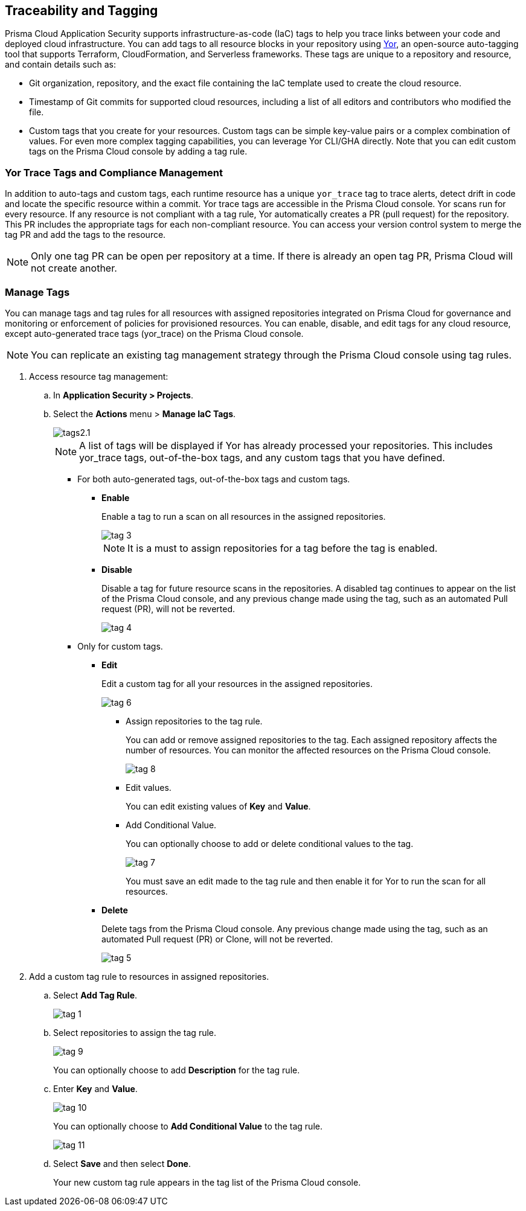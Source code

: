 == Traceability and Tagging

Prisma Cloud Application Security supports infrastructure-as-code (IaC) tags to help you trace links between your code and deployed cloud infrastructure. You can add tags to all resource blocks in your repository using https://github.com/bridgecrewio/yor[Yor], an open-source auto-tagging tool that supports Terraform, CloudFormation, and Serverless frameworks. These tags are unique to a repository and resource, and  contain details such as: 

* Git organization, repository, and the exact file containing the IaC template used to create the cloud resource. 
* Timestamp of Git commits for supported cloud resources, including a list of all editors and contributors who modified the file. 
* Custom tags that you create for your resources. Custom tags can be simple key-value pairs or a complex combination of values. For even more complex tagging capabilities, you can leverage Yor CLI/GHA directly. Note that you can edit custom tags on the Prisma Cloud console by adding a tag rule.

=== Yor Trace Tags and Compliance Management

In addition to auto-tags and custom tags, each runtime resource has a unique `yor_trace` tag to trace alerts, detect drift in code and locate the specific resource within a commit. Yor trace tags are accessible in the Prisma Cloud console. 
Yor scans run for every resource. If any resource is not compliant with a tag rule, Yor automatically creates a PR (pull request) for the repository. This PR includes the appropriate tags for each non-compliant resource. You can access your version control system to merge the tag PR and add the tags to the resource. 

NOTE: Only one tag PR can be open per repository at a time. If there is already an open tag PR, Prisma Cloud will not create another.


[.task]

=== Manage Tags

You can manage tags and tag rules for all resources with assigned repositories integrated on Prisma Cloud for governance and monitoring or enforcement of policies for provisioned resources. You can enable, disable, and edit tags for any cloud resource, except auto-generated trace tags (yor_trace) on the Prisma Cloud console.

NOTE: You can replicate an existing tag management strategy through the Prisma Cloud console using tag rules. 

[.procedure]

. Access resource tag management: 
.. In *Application Security > Projects*.
.. Select the *Actions* menu > *Manage IaC Tags*.
+
image::application-security/tags2.1.png[]
+
NOTE: A list of tags will be displayed if Yor has already processed your repositories. This includes yor_trace tags, out-of-the-box tags, and any custom tags that you have defined.

* For both auto-generated tags, out-of-the-box tags and custom tags.
+
** *Enable*
+
Enable a tag to run a scan on all resources in the assigned repositories.
+
image::application-security/tag-3.png[]
+
NOTE: It is a must to assign repositories for a tag before the tag is enabled.
** *Disable*
+
Disable a tag for future resource scans in the repositories. A disabled tag continues to appear on the list of the Prisma Cloud console, and any previous change made using the tag, such as an automated Pull request (PR), will not be reverted.
+
image::application-security/tag-4.png[]

* Only for custom tags.
+
** *Edit*
+
Edit a custom tag for all your resources in the assigned repositories.
+
image::application-security/tag-6.png[]

*** Assign repositories to the tag rule.
+
You can add or remove assigned repositories to the tag. Each assigned repository affects the number of resources. You can monitor the affected resources on the Prisma Cloud console.
+
image::application-security/tag-8.png[]

*** Edit values.
+
You can edit existing values of *Key* and *Value*.

*** Add Conditional Value.
+
You can optionally choose to add or delete conditional values to the tag.
+
image::application-security/tag-7.png[]
+
You must save an edit made to the tag rule and then enable it for Yor to run the scan for all resources.
//** *Clone*
//+
//Clone tag and tag rules for selected repositories.

** *Delete*
+
Delete tags from the Prisma Cloud console. Any previous change made using the tag, such as an automated Pull request (PR) or Clone, will not be reverted.
+
image::application-security/tag-5.png[]

. Add a custom tag rule to resources in assigned repositories.
.. Select *Add Tag Rule*.
+
image::application-security/tag-1.png[]
.. Select repositories to assign the tag rule.
+
image::application-security/tag-9.png[]
+
You can optionally choose to add *Description* for the tag rule.
.. Enter *Key* and *Value*.
+
image::application-security/tag-10.png[]
+
You can optionally choose to *Add Conditional Value* to the tag rule.
+
image::application-security/tag-11.png[]
.. Select *Save* and then select *Done*.
+
Your new custom tag rule appears in the tag list of the Prisma Cloud console.


